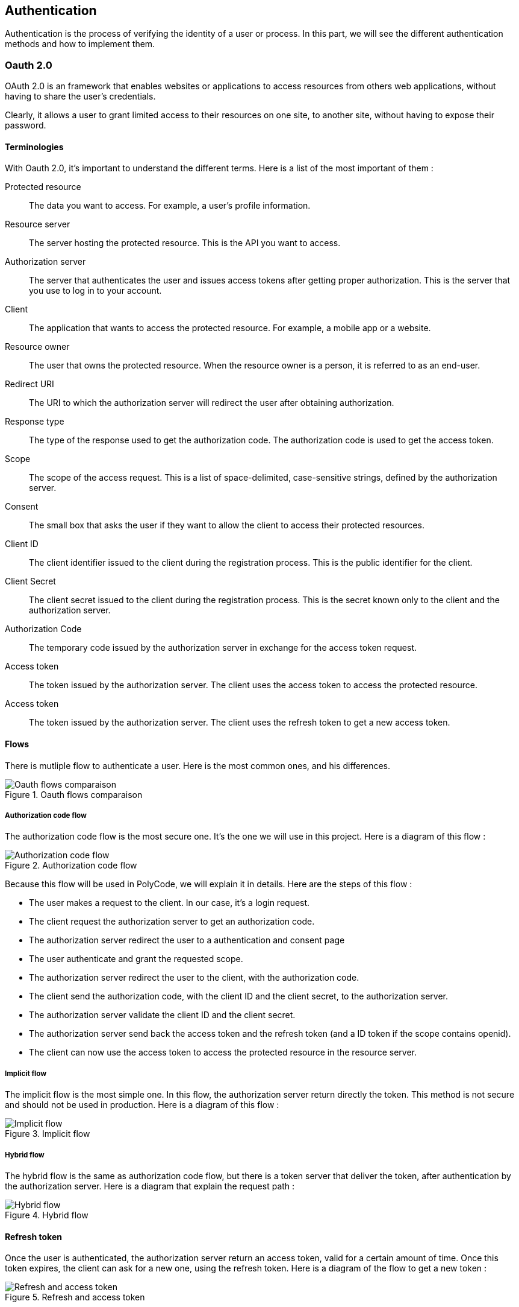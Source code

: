 == Authentication

Authentication is the process of verifying the identity of a user or process. In this part, we will see the different authentication methods and how to implement them.

=== Oauth 2.0

OAuth 2.0 is an framework that enables websites or applications to access resources from others web applications, without having to share the user's credentials.

Clearly, it allows a user to grant limited access to their resources on one site, to another site, without having to expose their password.


==== Terminologies

With Oauth 2.0, it's important to understand the different terms. Here is a list of the most important of them :

Protected resource:: The data you want to access. For example, a user's profile information.

Resource server:: The server hosting the protected resource. This is the API you want to access.

Authorization server:: The server that authenticates the user and issues access tokens after getting proper authorization. This is the server that you use to log in to your account.

Client:: The application that wants to access the protected resource. For example, a mobile app or a website.

Resource owner:: The user that owns the protected resource. When the resource owner is a person, it is referred to as an end-user.

Redirect URI:: The URI to which the authorization server will redirect the user after obtaining authorization.

Response type:: The type of the response used to get the authorization code. The authorization code is used to get the access token.

Scope:: The scope of the access request. This is a list of space-delimited, case-sensitive strings, defined by the authorization server.

Consent:: The small box that asks the user if they want to allow the client to access their protected resources.

Client ID:: The client identifier issued to the client during the registration process. This is the public identifier for the client.

Client Secret:: The client secret issued to the client during the registration process. This is the secret known only to the client and the authorization server.

Authorization Code:: The temporary code issued by the authorization server in exchange for the access token request.

Access token:: The token issued by the authorization server. The client uses the access token to access the protected resource.

Access token:: The token issued by the authorization server. The client uses the refresh token to get a new access token.

==== Flows

There is mutliple flow to authenticate a user. Here is the most common ones, and his differences.

.Oauth flows comparaison
image::images/Oauth flows comparaison.png[]

===== Authorization code flow

The authorization code flow is the most secure one. It's the one we will use in this project. Here is a diagram of this flow :

.Authorization code flow
image::images/Authorization code flow.png[]

Because this flow will be used in PolyCode, we will explain it in details. Here are the steps of this flow :

- The user makes a request to the client. In our case, it's a login request.
- The client request the authorization server to get an authorization code.
- The authorization server redirect the user to a authentication and consent page
- The user authenticate and grant the requested scope.
- The authorization server redirect the user to the client, with the authorization code.
- The client send the authorization code, with the client ID and the client secret, to the authorization server.
- The authorization server validate the client ID and the client secret.
- The authorization server send back the access token and the refresh token (and a ID token if the scope contains openid).
- The client can now use the access token to access the protected resource in the resource server.

===== Implicit flow

The implicit flow is the most simple one. In this flow, the authorization server return directly the token. This method is not secure and should not be used in production. Here is a diagram of this flow :

.Implicit flow
image::images/Implicit flow.png[]

===== Hybrid flow

The hybrid flow is the same as authorization code flow, but there is a token server that deliver the token, after authentication by the authorization server. Here is a diagram that explain the request path :

.Hybrid flow
image::images/Hybrid flow.png[]

==== Refresh token

Once the user is authenticated, the authorization server return an access token, valid for a certain amount of time. Once this token expires, the client can ask for a new one, using the refresh token. Here is a diagram of the flow to get a new token :

.Refresh and access token
image::images/Refresh and access token.png[]

==== Scope

A access token permits to access to a protected resource. But, it's not enough to access to all the resources. The authorization server can restrict the access, depending on the scope of the access token.

The score are asked by the client, in the query. Once the user is authenticated, the authorization server ask the user if he want to grant the requested scope, by displaying a consent page. If the user accept, the authorization server return the access token, with the requested scope.

=== JWT

JWT (JSON Web Token) is an open standard that define a compact and URL-safe way to represent claims to be transferred between two parties. The claims in a JWT are encoded as a JSON object. He have a header, a payload and a signature. He also have a expiration date.

The JWT is used for the authentication in OpenID Connect. His integrity is verified by the signature, then no one can modify the data.

==== Anatomy

Here is an explaination of the JWT parts :

.JWT decomposition
image::images/JWT decomposition.png[]

==== Claims

The payload of a JWT contains claims. Claims are statements about an entity (typically, a user) and additional metadata.

There are three types of claims :

- `Registered claims`: These are a set of predefined claims which are not mandatory but recommended. Some of them are : iss (issuer), sub (subject), aud (audience), exp (expiration time), nbf (not before), iat (issued at), and jti (JWT ID).

- `Public claims`: These can be defined at will by those using JWTs. This can be used to share information between parties that agree on using the same claim names.

- `Private claims`: These are the custom claims created to share information between parties that agree on using them and are neither registered or public claims.

Here is an payload of an basic ID token used in OpenID Connect, with the definition of each claims :

.ID token payload
image::images/ID token payload.png[]

=== PKCE

PKCE (Proof Key for Code Exchange) is an extension of Oauth 2.0. It's a security feature that prevents an attacker from stealing the authorization code.

==== Terminologies

Here is the terminologies used in PKCE :

Code Verifier:: A huge random string (43 to 128 chars) generated by the client. It's used to generate the code challenge, and is not sent to the authorization server.

Code challenge:: A base 64 encoded string of the code verifier. It's sent to the authorization server.

==== Flow

When the client send the authorization request to the authorization server, he also send the code challenge and the code challenge method (but not the code verifier).

Then, when the client send back the authorization code to the authorization server, he also send the code verifier. The authorization server then hash the code verifier and compare it to the code challenge. If they match, the authorization server send back the access token. Here is a diagram of this flow :

.Authorization code flow with PKCE
image::images/Authorization code flow with PKCE.png[]

=== Oauth 2.1

Oauth 2.1 is not a new protocol, but a reference document. It's a consolidation of best practices in Oauth 2.0. Here is the differences between Oauth 2.0 and Oauth 2.1 :

- PKCE (Proof Key for Code Exchange) is mandatory.
- Redirect URI must be compared using exact string matching.
- Implicit flow is not allowed.
- Resource owner password credentials grant flow is not allowed (because with this flow, the client can access to the user's password).
- Bearer token usage requires the use of the HTTP Authorization header field instead of the query parameter.
- Refresh tokens must be bound to the client that requested them, or be one-time use.

=== SSO
SSO (Single Sign On) is a protocol that allows a user to authenticate once to access multiple applications. With this property, a user logs in with a single ID and password to gain access to a connected system. The user is then signed in to all other systems that are part of the SSO infrastructure. This is in contrast to having to log in separately to each system.

An example of SSO is a student logging in to a university's portal to access email, course registration, and other services.

=== OpenID Connect

OpenID Connect (OIDC) is an authentication layer on top of Oauth 2.0. It's a protocol that allows clients to verify the identity of the end-user based on the authentication performed by an authorization server, as well as to obtain basic profile information about the end-user in an interoperable and REST-like manner.

==== OIDC scopes

There is multiple scopes in OIDC. Let's see the most common ones :

.OIDC scopes
image::images/OIDC scopes.png[]

==== Endpoints

Here is the endpoints defines in OIDC :

.OIDC endpoints
image::images/OIDC endpoints.png[]

=== Tools

There is multiple tools to help you to implement Oauth 2.0 and OpenID Connect in your application. This part will explain the most common ones and how to use them.

==== KeyCloak

KeyCloak is an open source identity and access management solution. It's a single sign-on solution that allows you to manage users, applications, roles, groups, etc. It's an Oauth 2.0, OpenID Connect and SAML 2.0 compliant solution.

With the graphical interface, you can manage easily and quickly your resources. It supports multiple factors authentication and social login, all with a lot of adapters to integrate it in your application.

Here is an image of the keycloak architecture :

.Keycloak architecture
image::images/Keycloak architecture.png[]

In the case of PolyCode, we will use KeyCloak to manage the authentication and authorization of our users and services.

==== Others solutions

There is multiple other solutions to manage the authentication and authorization of your users and services. Because we will use KeyCloak for PolyCode, we have detailed it in the previous section.

Here is a list of other possible solutions :

- `Okta` (Cloud service)
- `Auth0` (Cloud service)
- `FusionAuth` (Open source solution)
- `AWS Cognito` (Cloud service)

=== PolyCode authentication migration

For now, we use an Oauth2 system, with our own implementation. We will migrate this to KeyCloak, to have a more robust and scalable solution. Note that we will not migrate the authorization part, because is not the purpose here.

To do this, we will follow multiple steps. This document is based on the https://www.keycloak.org/getting-started/getting-started-docker[official KeyCloak documentation].

==== Setup KeyCloak

First, we need to setup a KeyCloak instance. You can use the docker image, or install it on your server. You can run a KeyCloak instance in dev mode with the following command :

```bash
docker run -p 8080:8080 -e KEYCLOAK_ADMIN=admin -e KEYCLOAK_ADMIN_PASSWORD=admin quay.io/keycloak/keycloak:20.0.2 start-dev
```

==== Configure KeyCloak

Once the KeyCloak instance is running, you can access it at http://localhost:8080 with the `admin`/`admin` credentials if you used the command above.

Once logged in, you can create a new realm. A realm is a group of users, applications, and clients. You can create multiple realms in KeyCloak, and each realm is isolated from the others. For PolyCode, we will create a `polycode` realm.

==== KeyCloak clients

A client is an application that wants to use KeyCloak to authenticate users. You can create multiple clients in a realm. For PolyCode, we will create two clients :

- `polycode`: The client for the PolyCode application frontend.
- `polycode-api`: The client for the PolyCode API.

Each client have multiple settings :

- `Client ID`: The unique identifier of the client.
- `Client Protocol`: The protocol used by the client. We will use `openid-connect`.
- `Valid Redirect URIs`: The list of valid redirect URIs for the client. For the `polycode` client, we will use `<frontend_url>/auth/callback`. For the `polycode-api` client, we will use `<api_url>/auth/callback`.
- `Web Origins`: The list of valid web origins for the client. For now, we will use `*` to allow all origins.
- `Credentials`: The credentials used by the client to authenticate to KeyCloak. You can find this in the `Credentials` tab.

For better security, you can also uncheck the `Implicit Flow` option.

==== KeyCloak users

In our case, we don't need to configure users, roles, groups, etc. because authorization will be managed by the API.

==== PolyCode integration - POC

Now, we need to integrate KeyCloak in PolyCode. We will explain how to do this with a POC. Here is the project links :

- https://gitlab.polytech.umontpellier.fr/alexis.bernard01/poc-frontend-keycloack[Polycode-keycloak]
- https://gitlab.polytech.umontpellier.fr/alexis.bernard01/poc-backend-keycloack[Polycode-keycloak-api]

To run the POC, you need first to run the backend, then the frontend, and finally the runner. The backend contains already a KeyCloak instance (not configured).

Then, you can access the polycode-keycloak application at http://localhost:3001.